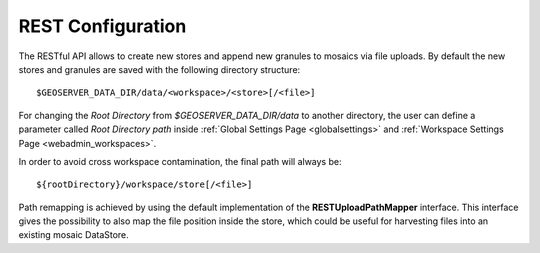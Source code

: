 .. _webadmin_server_REST:

REST Configuration
==================

The RESTful API allows to create new stores and append new granules to mosaics via file uploads. By default the new stores and granules are saved with
the following directory structure::

	$GEOSERVER_DATA_DIR/data/<workspace>/<store>[/<file>]
	
For changing the `Root Directory` from `$GEOSERVER_DATA_DIR/data` to another directory, the user can define a parameter called `Root Directory path` 
inside :ref:`Global Settings Page <globalsettings>` and :ref:`Workspace Settings Page <webadmin_workspaces>`. 

In order to avoid cross workspace contamination, the final path will always be::

	${rootDirectory}/workspace/store[/<file>]
	
Path remapping is achieved by using the default implementation of the **RESTUploadPathMapper** interface. This interface gives the possibility to also 
map the file position inside the store, which could be useful for harvesting files into an existing mosaic DataStore.